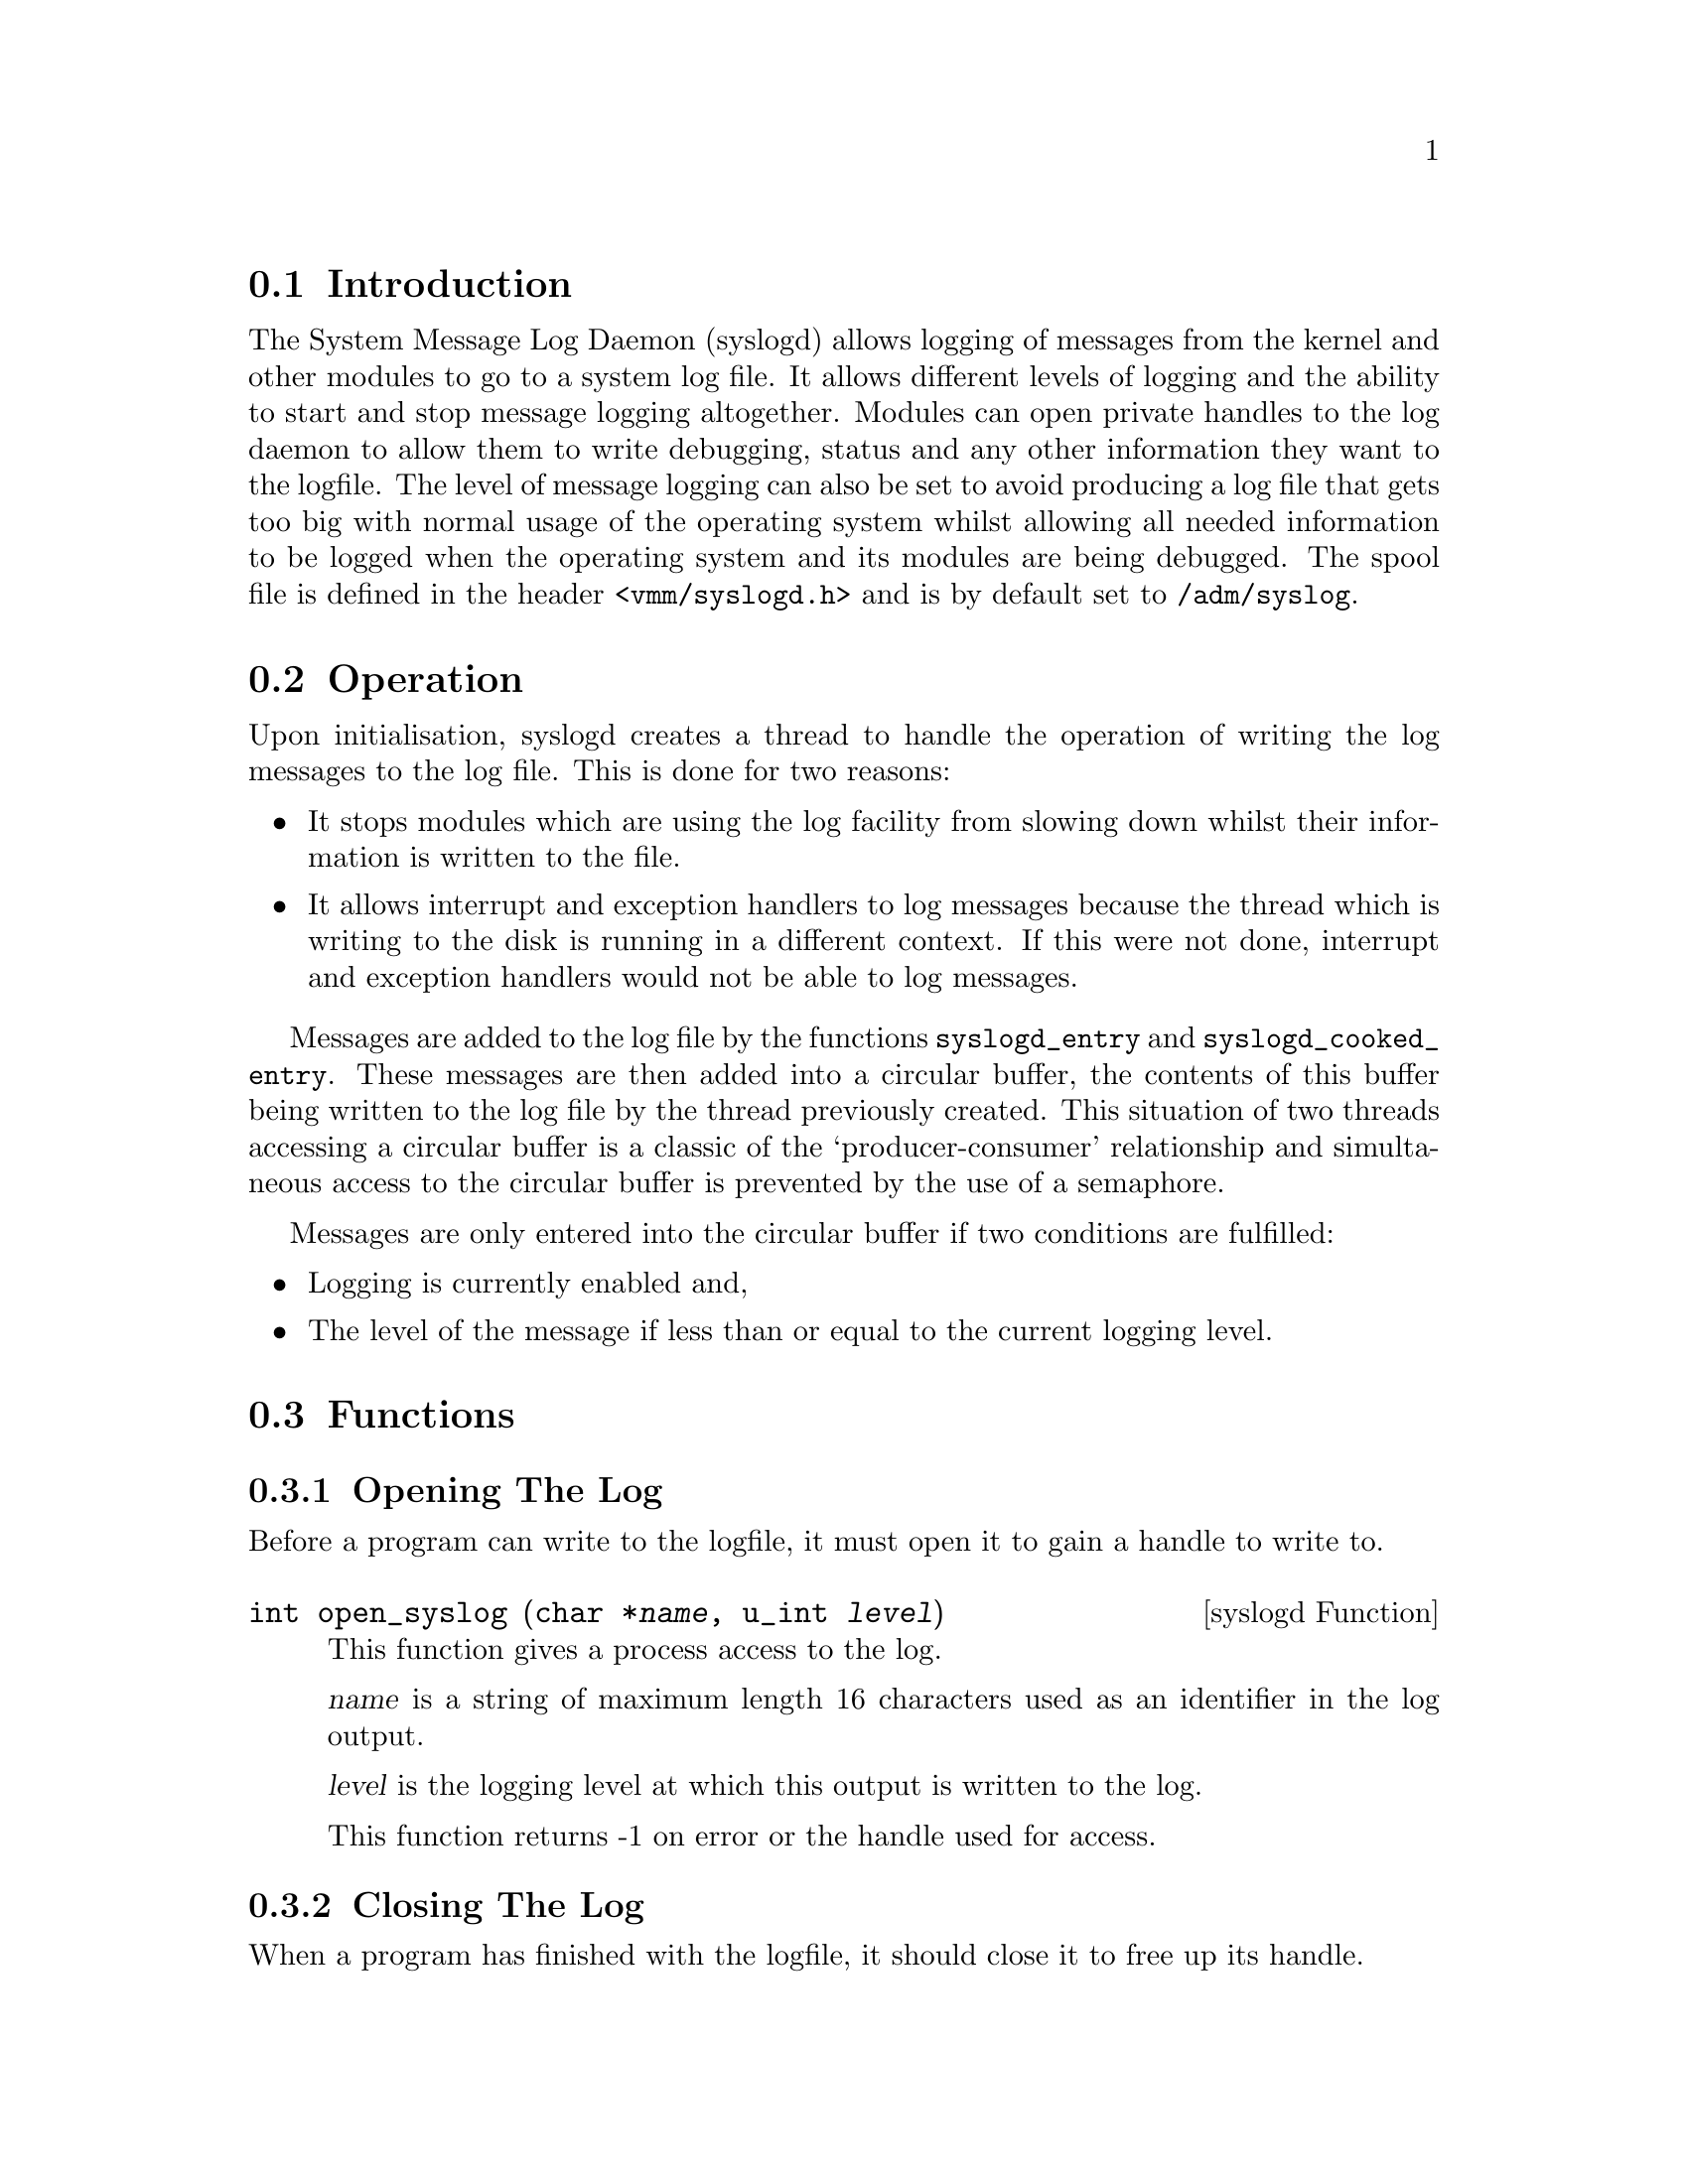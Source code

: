 @c This chapter documents the System Message Log Daemon (syslogd)

@menu
* Log Daemon Introduction::
* Log Daemon Operation::
* Log Daemon Functions::
@end menu

@node Log Daemon Introduction, Log Daemon Operation, , System Log Daemon
@section Introduction
@cindex Log daemon, introduction
@cindex Syslogd, introduction

The System Message Log Daemon (syslogd) allows logging of messages from the
kernel and other modules to go to a system log file. It allows different
levels of logging and the ability to start and stop message logging altogether.
Modules can open private handles to the log daemon to allow them to write
debugging, status and any other information they want to the logfile. The level
of message logging can also be set to avoid producing a log file that gets
too big with normal usage of the operating system whilst allowing all needed
information to be logged when the operating system and its modules are being
debugged.
The spool file is defined in the header @file{<vmm/syslogd.h>} and is
by default set to @file{/adm/syslog}.

@node Log Daemon Operation, Log Daemon Functions, Log Daemon Introduction, System Log Daemon
@section Operation
@cindex Log daemon, operation 
@cindex Syslogd, operation 

Upon initialisation, syslogd creates a thread to handle the operation of
writing the log messages to the log file. This is done for two reasons:

@itemize @bullet
@item
It stops modules which are using the log facility from slowing down
whilst their information is written to the file.

@item
It allows interrupt and exception handlers to log messages because the
thread which is writing to the disk is running in a different context. If this
were not done, interrupt and exception handlers would not be able to log
messages.
@end itemize

Messages are added to the log file by the functions @code{syslogd_entry}
and @code{syslogd_cooked_entry}. These messages are then added into a circular
buffer, the contents of this buffer being written to the log file by the thread
previously created. This situation of two threads accessing a circular buffer
is a classic of the `producer-consumer' relationship and simultaneous access
to the circular buffer is prevented by the use of a semaphore.

Messages are only entered into the circular buffer if two conditions are 
fulfilled:

@itemize @bullet
@item
Logging is currently enabled and,

@item
The level of the message if less than or equal to the current logging
level.
@end itemize

@node Log Daemon Functions, ,  Log Daemon Operation, System Log Daemon
@section Functions 
@cindex Log daemon, functions 
@cindex Syslogd, functions

@subsection Opening The Log
@cindex Log daemon, opening
@cindex Syslogd, opening

Before a program can write to the logfile, it must open it to gain a handle
to write to.

@deftypefn {syslogd Function} int open_syslog (char *@var{name}, u_int @var{level})
This function gives a process access to the log.

@var{name} is a string of maximum length 16 characters used as an identifier
in the log output.

@var{level} is the logging level at which this output is written to the log.

This function returns -1 on error or the handle used for access. 
@end deftypefn

@subsection Closing The Log
@cindex Log daemon, closing
@cindex Syslogd, closing

When a program has finished with the logfile, it should close it to free up
its handle.

@deftypefn {syslogd Function} void close_syslog (int @var{handle})
This function closes and frees access to the logfile.

@var{handle} is the handle returned by @code{open_syslog}.

This function returns nothing.
@end deftypefn

Once a program has gained a handle, it can then write its entries to the
logfile using one of the following two functions.

@subsection Writing To The Log
@cindex Log daemon, writing
@cindex Syslogd, writing

@deftypefn {syslogd Function} void syslog_entry (int @var{handle}, char *@var{entry})
Adds a string to the logfile. The string is time-stamped and preceded by the 
identification string given when the logfile was opened.

@var{handle} is the handle returned by @code{open_syslog}.

@var{entry} is the string to add.

This function returns nothing.
@end deftypefn

@deftypefn {syslogd Function} void syslog_cooked_entry (int @var{handle}, char *@var{entry})
Adds a string to the logfile. No other information is added to the string.
This is used for putting preformatted data into the logfile and is primarily
used by the kernel's @code{printk} function for writing its internal buffer to
the logfile.

@var{handle} is the handle returned by @code{open_syslog}.

@var{entry} is the string to add.

This function returns nothing.
@end deftypefn

@subsection Controlling The Logging
@cindex Log daemon, starting
@cindex Syslogd, starting
@cindex Log daemon, stopping
@cindex Syslogd, stopping
@cindex Log daemon, logging level
@cindex Syslogd, logging level

The action of the Log Daemon can be controlled in two ways:

@itemize @bullet
@item
Disabling or enabling logging entirely and,

@item
Setting the logging level.
@end itemize

@deftypefn {syslogd Function} void syslog_start (void)
This function enables logging to start. If logging is not enabled no messages
will be written to the logfile.

This function returns nothing.
@end deftypefn

@deftypefn {syslogd Function} void syslog_stop (void)
This function disables logging. No messages can be written to the logfile.

This function returns nothing.
@end deftypefn

@deftypefn {syslogd Function} void set_syslog_level (u_int @var{level})
This function sets the current logging level.

@var{level} is the new logging level.

This function returns nothing.
@end deftypefn

@subsection Status Of The Log Daemon
@cindex Log daemon, status
@cindex Syslogd, status
@tindex struct syslog_status

A program can gain information about the Log Daemon to find out how many
messages and characters have been written, whether logging is enabled and
the current logging level.

@deftypefn {syslogd Function} void syslog_status (struct syslog_status *@var{status})
Obtain status information about the current state of the Log Daemon.

@var{status} is filled with information about the state of the Log Daemon.

This function returns nothing.
@end deftypefn

@subsection Example Function Usage

To access the log file use a piece of code something like the following.

@example
#include <vmm/syslogd.h>

@dots{}

int handle;

/* open the syslog with an identifier of `name' and level
   2 logging */
if((handle = syslogd->open_syslog("name", 2)) != -1) @{

    /* function succeeded */
    syslogd->syslog_entry(handle, "log entry");

    /* add a string which will not be time stamped or
       identified */
    syslogd->syslog_cooked_entry(handle, "direct entry");
    syslogd->close_syslogd(handle);

@} else @{

    /* function failed */
    @dots{}

@}
@end example

To get the status of the log daemon and control its operation, use the
@code{syslog_status}, @code{syslog_start}, @code{syslog_stop} and
@code{set_syslog_level} functions.

@example
#include <vmm/syslogd.h>

@dots{}

/* get the status of the log daemon, increase the logging level
   by 1 and toggle its operational state. */
struct syslog_status status;

/* get the status */
syslogd->syslog_status(&status);

/* increase the logging level */
syslogd->set_syslog_level(status.log_level + 1);

/* toggle the operation of the daemon */
if(status.enabled == TRUE)
    syslogd->syslog_stop();
else
    syslogd->syslog_start();
@end example
